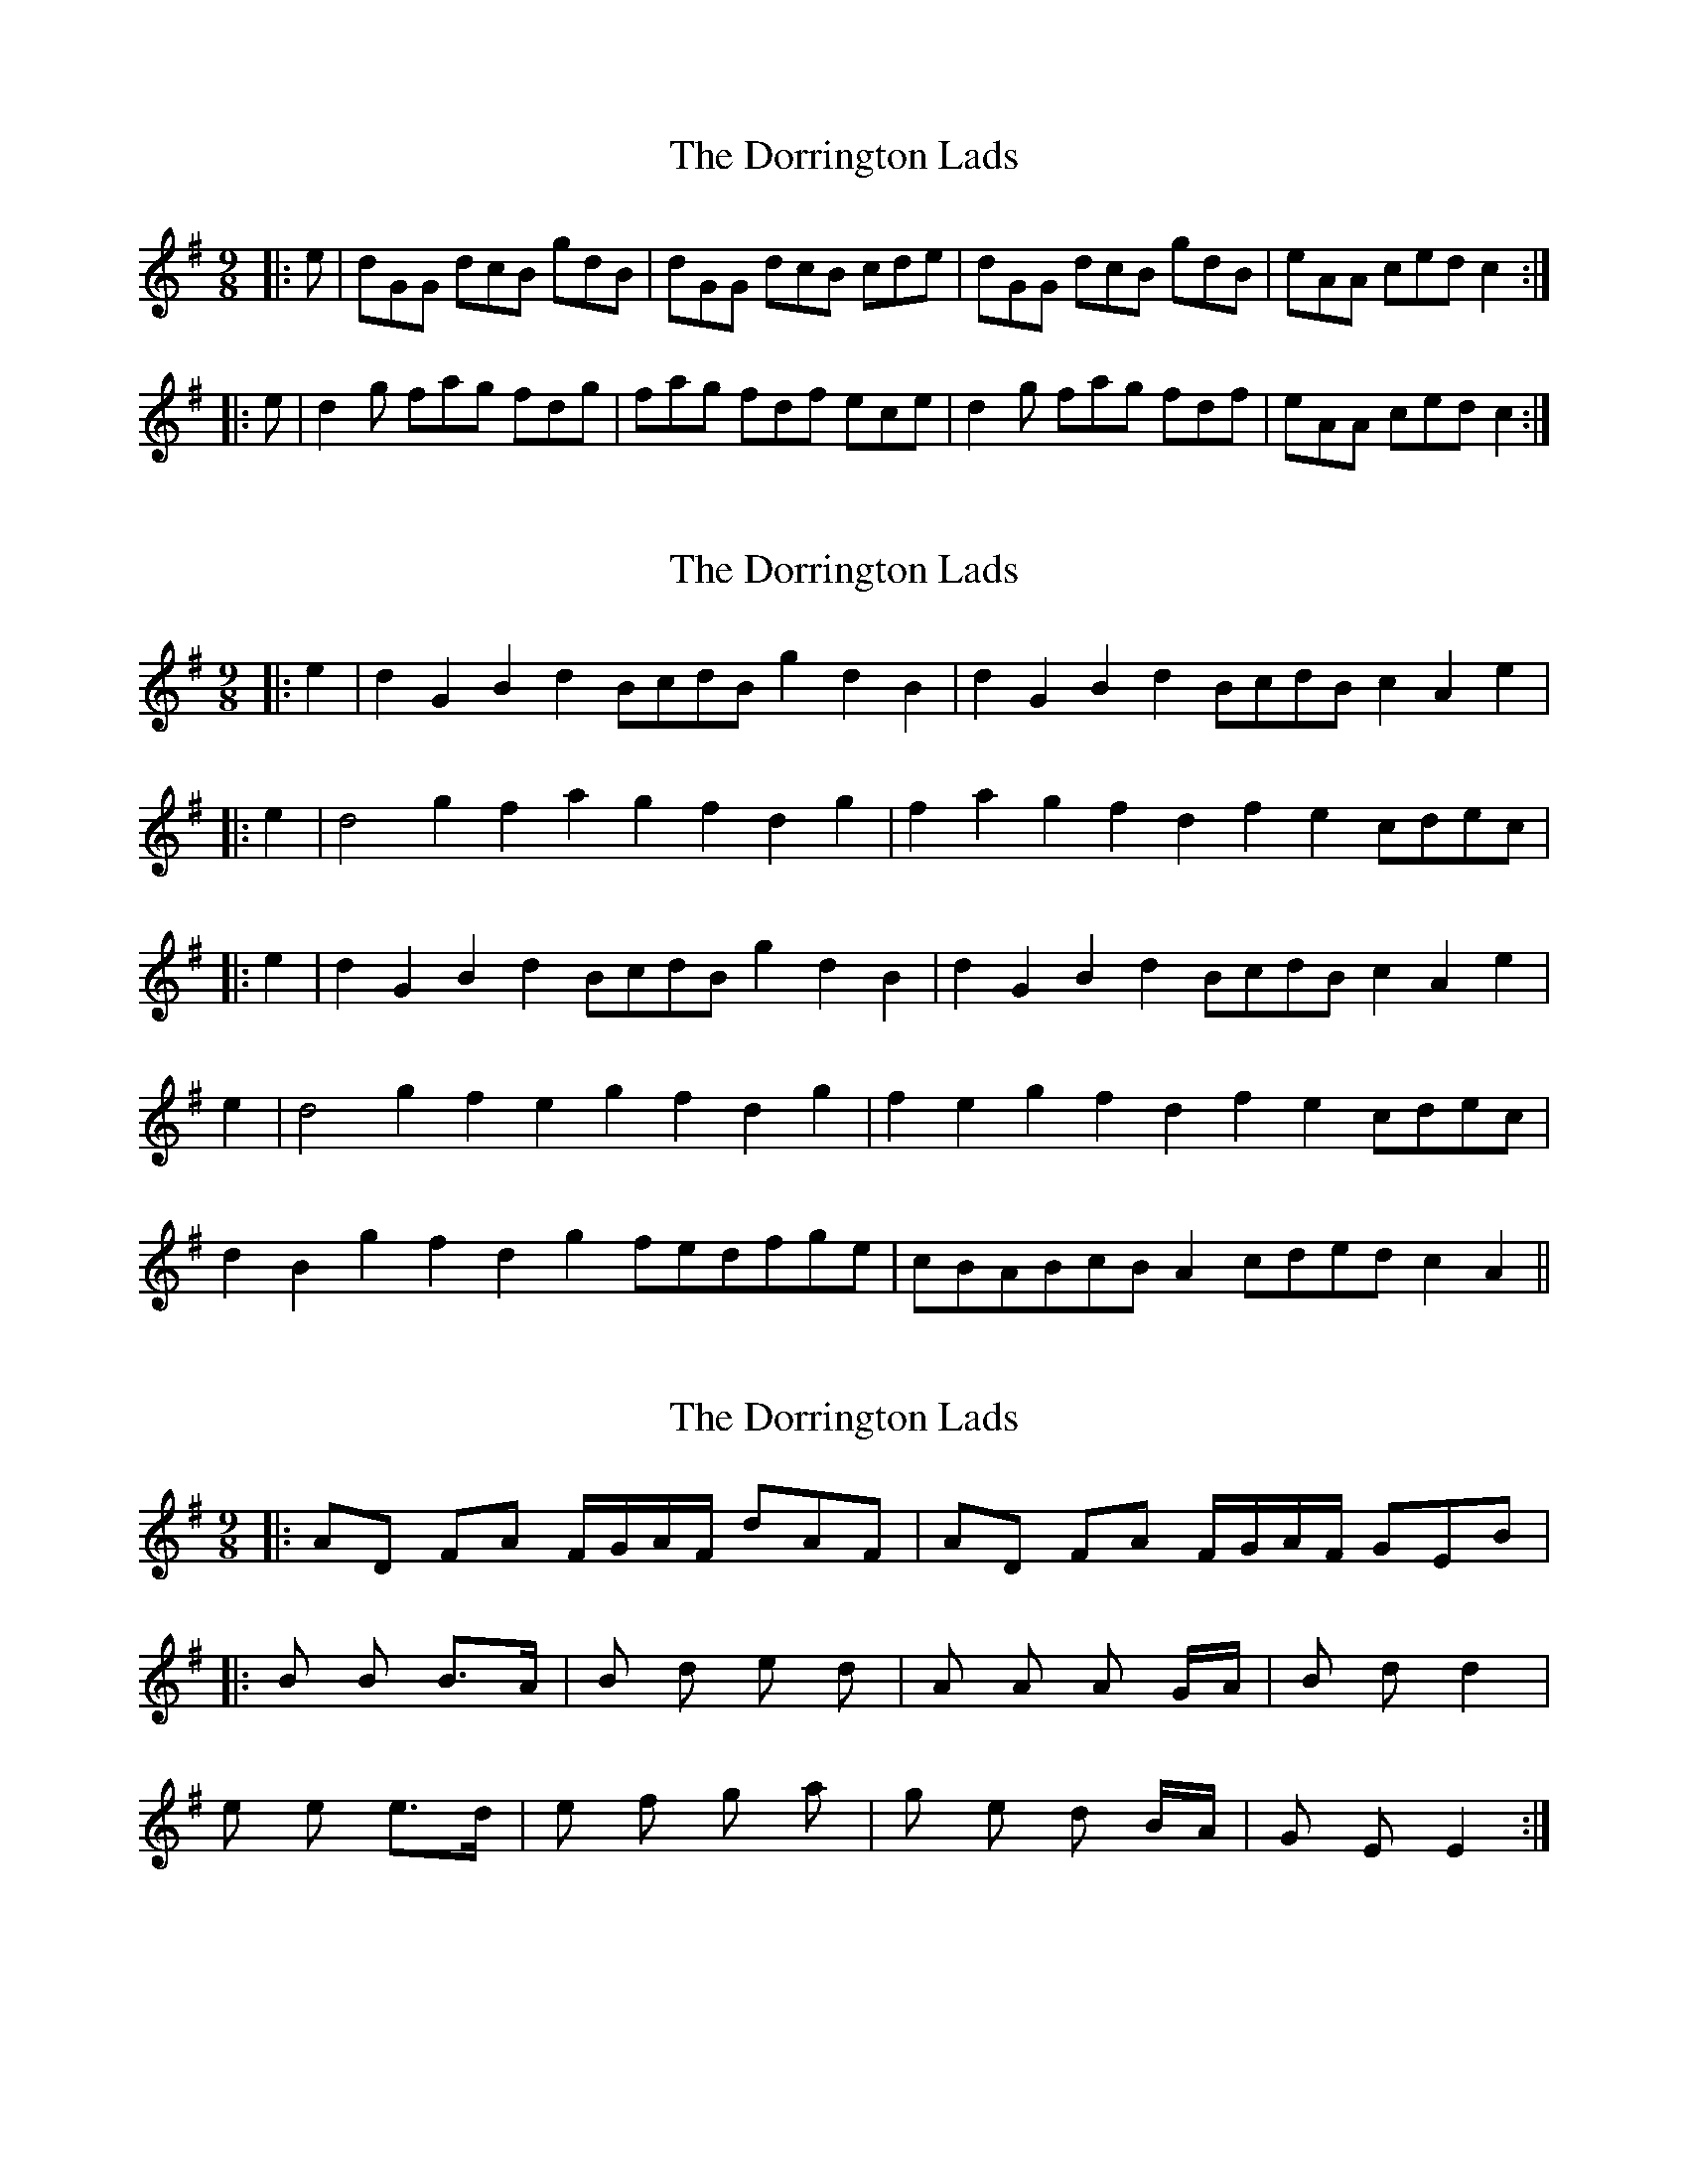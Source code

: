 X: 1
T: Dorrington Lads, The
Z: Dr. Dow
S: https://thesession.org/tunes/3426#setting3426
R: slip jig
M: 9/8
L: 1/8
K: Gmaj
|:e|dGG dcB gdB|dGG dcB cde|dGG dcB gdB|eAA ced c2:|
|:e|d2g fag fdg|fag fdf ece|d2g fag fdf|eAA ced c2:|
X: 2
T: Dorrington Lads, The
Z: Dr. Dow
S: https://thesession.org/tunes/3426#setting16467
R: slip jig
M: 9/8
L: 1/8
K: Gmaj
|:e2|d2G2B2 d2BcdB g2d2B2|d2G2B2 d2BcdB c2A2e2||:e2|d4g2 f2a2g2 f2d2g2|f2a2g2 f2d2f2 e2cdec||:e2|d2G2B2 d2BcdB g2d2B2|d2G2B2 d2BcdB c2A2e2|e2|d4g2 f2e2g2 f2d2g2|f2e2g2 f2d2f2 e2cdec|d2B2g2 f2d2g2 fedfge|cBABcB A2cded c2A2||
X: 3
T: Dorrington Lads, The
Z: ceolachan
S: https://thesession.org/tunes/3426#setting16468
R: slip jig
M: 9/8
L: 1/8
K: Gmaj
|: AD FA F/G/A/F/ dAF | AD FA F/G/A/F/ GEB ||: B B B>A | B d e d | A A A G/A/ | B d d2 |e e e>d | e f g a | g e d B/A/ | G E E2 :|
X: 4
T: Dorrington Lads, The
Z: gam
S: https://thesession.org/tunes/3426#setting16469
R: slip jig
M: 9/8
L: 1/8
K: Gmaj
e2|: d2G2B2 | d2BcdB | g2d2B2 | d2G2B2 | d2BcdB | c2A2e2 |d2G2B2 | d2BcdB | g2d2B2 | c4A2 | A2BcdB | c2A2e2 :||:d4g2 | f2e2g2 | f2d2g2 | f2e2g2 | f2d2f2 | e2cdec |d4g2 | f2e2g2 | f2d2f2 | c4A2 | A2BcdB | c2A2e2:|
